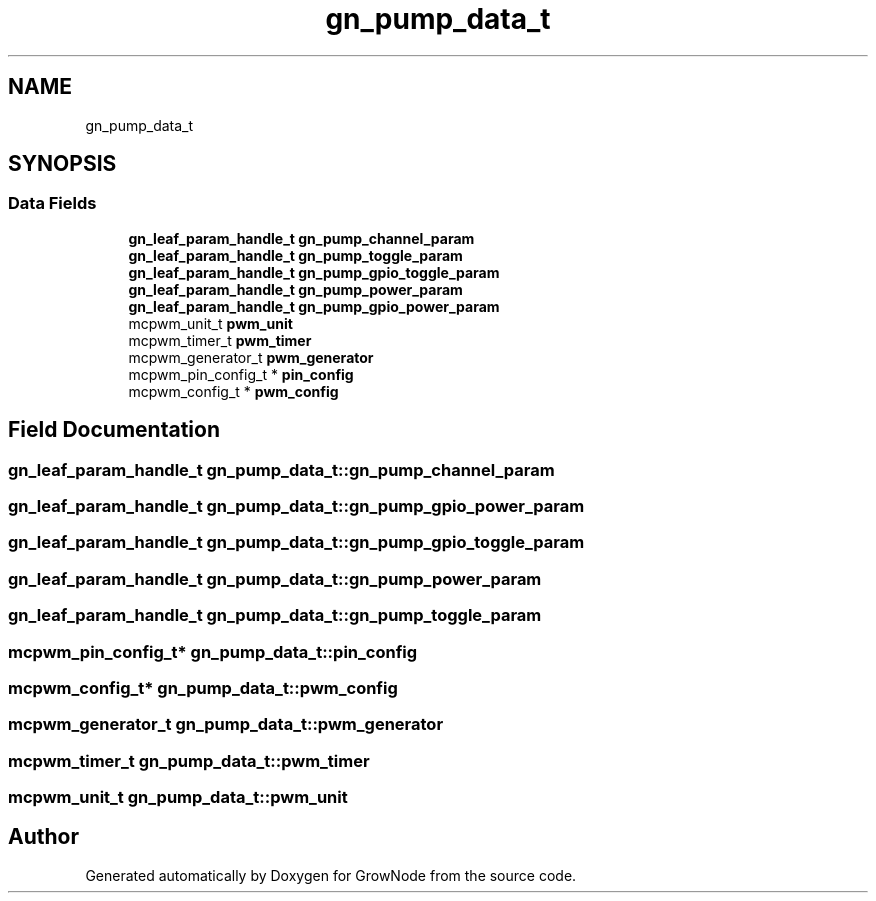 .TH "gn_pump_data_t" 3 "Thu Dec 30 2021" "GrowNode" \" -*- nroff -*-
.ad l
.nh
.SH NAME
gn_pump_data_t
.SH SYNOPSIS
.br
.PP
.SS "Data Fields"

.in +1c
.ti -1c
.RI "\fBgn_leaf_param_handle_t\fP \fBgn_pump_channel_param\fP"
.br
.ti -1c
.RI "\fBgn_leaf_param_handle_t\fP \fBgn_pump_toggle_param\fP"
.br
.ti -1c
.RI "\fBgn_leaf_param_handle_t\fP \fBgn_pump_gpio_toggle_param\fP"
.br
.ti -1c
.RI "\fBgn_leaf_param_handle_t\fP \fBgn_pump_power_param\fP"
.br
.ti -1c
.RI "\fBgn_leaf_param_handle_t\fP \fBgn_pump_gpio_power_param\fP"
.br
.ti -1c
.RI "mcpwm_unit_t \fBpwm_unit\fP"
.br
.ti -1c
.RI "mcpwm_timer_t \fBpwm_timer\fP"
.br
.ti -1c
.RI "mcpwm_generator_t \fBpwm_generator\fP"
.br
.ti -1c
.RI "mcpwm_pin_config_t * \fBpin_config\fP"
.br
.ti -1c
.RI "mcpwm_config_t * \fBpwm_config\fP"
.br
.in -1c
.SH "Field Documentation"
.PP 
.SS "\fBgn_leaf_param_handle_t\fP gn_pump_data_t::gn_pump_channel_param"

.SS "\fBgn_leaf_param_handle_t\fP gn_pump_data_t::gn_pump_gpio_power_param"

.SS "\fBgn_leaf_param_handle_t\fP gn_pump_data_t::gn_pump_gpio_toggle_param"

.SS "\fBgn_leaf_param_handle_t\fP gn_pump_data_t::gn_pump_power_param"

.SS "\fBgn_leaf_param_handle_t\fP gn_pump_data_t::gn_pump_toggle_param"

.SS "mcpwm_pin_config_t* gn_pump_data_t::pin_config"

.SS "mcpwm_config_t* gn_pump_data_t::pwm_config"

.SS "mcpwm_generator_t gn_pump_data_t::pwm_generator"

.SS "mcpwm_timer_t gn_pump_data_t::pwm_timer"

.SS "mcpwm_unit_t gn_pump_data_t::pwm_unit"


.SH "Author"
.PP 
Generated automatically by Doxygen for GrowNode from the source code\&.
